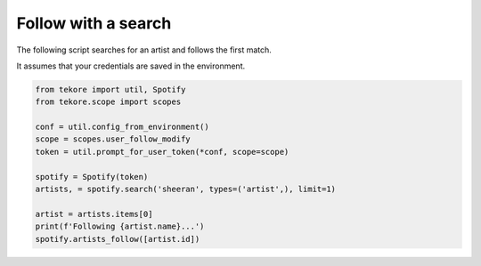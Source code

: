 Follow with a search
====================
The following script searches for an artist and follows the first match.

It assumes that your credentials are saved in the environment.

.. code:: python

    from tekore import util, Spotify
    from tekore.scope import scopes

    conf = util.config_from_environment()
    scope = scopes.user_follow_modify
    token = util.prompt_for_user_token(*conf, scope=scope)

    spotify = Spotify(token)
    artists, = spotify.search('sheeran', types=('artist',), limit=1)

    artist = artists.items[0]
    print(f'Following {artist.name}...')
    spotify.artists_follow([artist.id])
